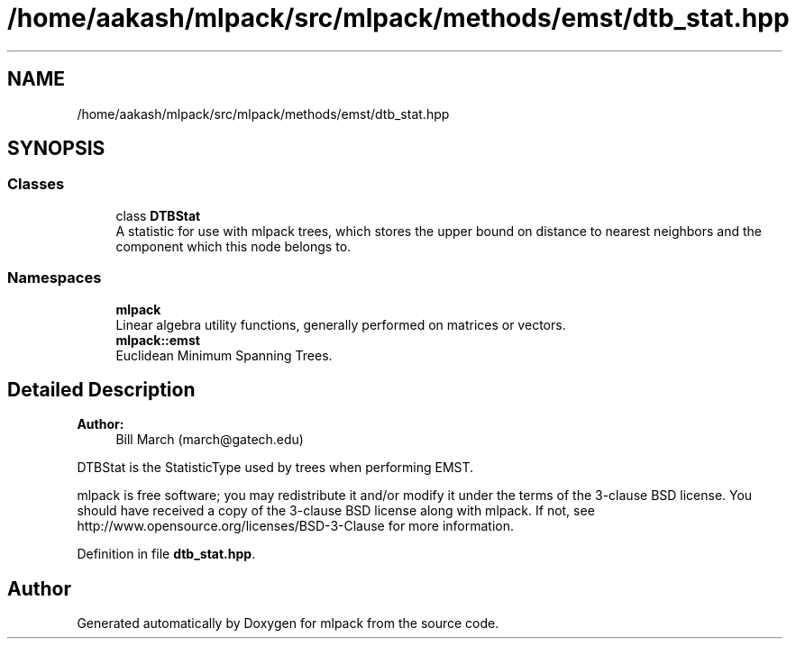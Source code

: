 .TH "/home/aakash/mlpack/src/mlpack/methods/emst/dtb_stat.hpp" 3 "Sun Aug 22 2021" "Version 3.4.2" "mlpack" \" -*- nroff -*-
.ad l
.nh
.SH NAME
/home/aakash/mlpack/src/mlpack/methods/emst/dtb_stat.hpp
.SH SYNOPSIS
.br
.PP
.SS "Classes"

.in +1c
.ti -1c
.RI "class \fBDTBStat\fP"
.br
.RI "A statistic for use with mlpack trees, which stores the upper bound on distance to nearest neighbors and the component which this node belongs to\&. "
.in -1c
.SS "Namespaces"

.in +1c
.ti -1c
.RI " \fBmlpack\fP"
.br
.RI "Linear algebra utility functions, generally performed on matrices or vectors\&. "
.ti -1c
.RI " \fBmlpack::emst\fP"
.br
.RI "Euclidean Minimum Spanning Trees\&. "
.in -1c
.SH "Detailed Description"
.PP 

.PP
\fBAuthor:\fP
.RS 4
Bill March (march@gatech.edu)
.RE
.PP
DTBStat is the StatisticType used by trees when performing EMST\&.
.PP
mlpack is free software; you may redistribute it and/or modify it under the terms of the 3-clause BSD license\&. You should have received a copy of the 3-clause BSD license along with mlpack\&. If not, see http://www.opensource.org/licenses/BSD-3-Clause for more information\&. 
.PP
Definition in file \fBdtb_stat\&.hpp\fP\&.
.SH "Author"
.PP 
Generated automatically by Doxygen for mlpack from the source code\&.
